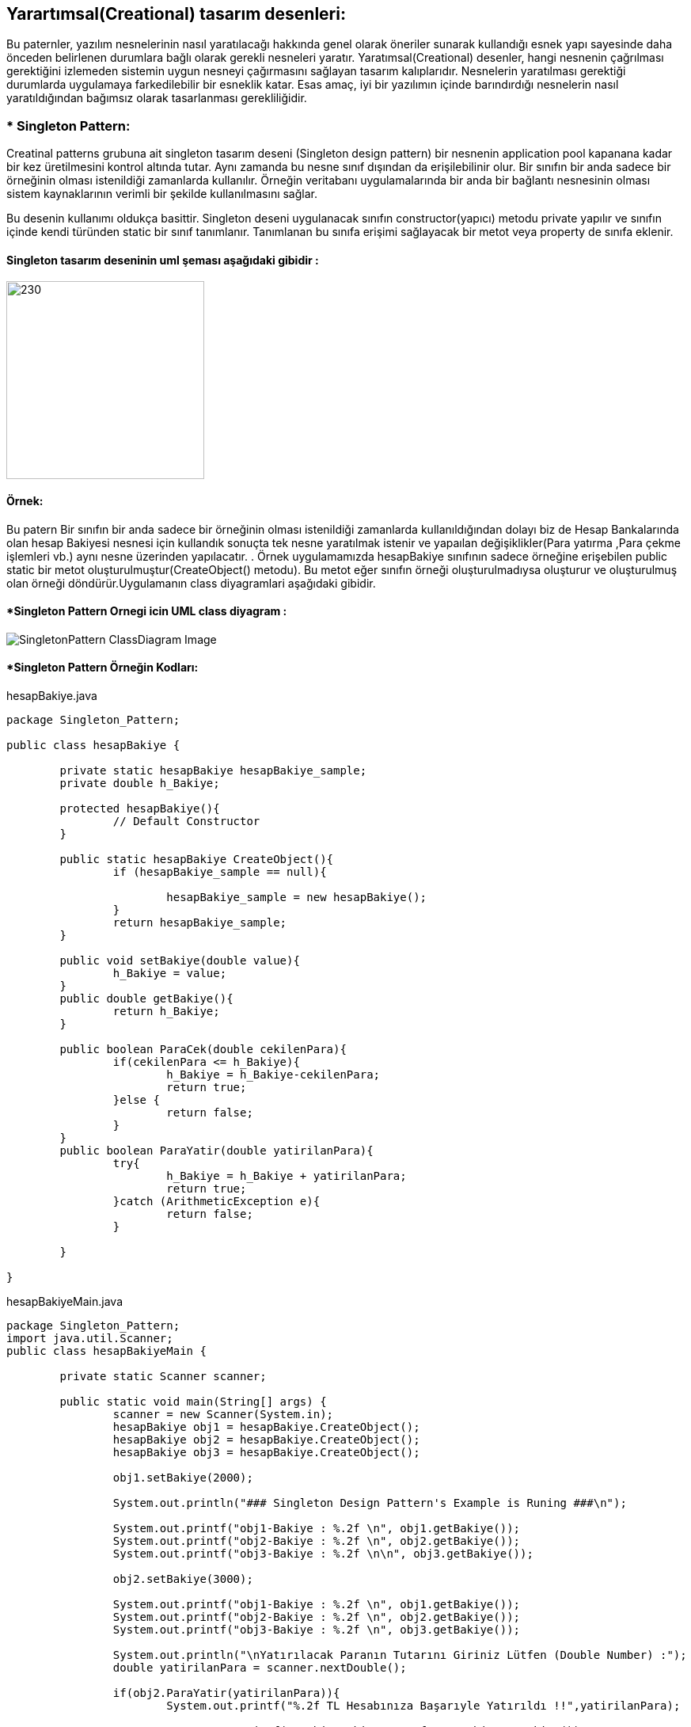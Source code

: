 ## Yarartımsal(Creational) tasarım desenleri:
Bu paternler, yazılım nesnelerinin nasıl yaratılacağı hakkında genel olarak öneriler sunarak kullandığı 
esnek yapı sayesinde daha önceden belirlenen durumlara bağlı olarak gerekli nesneleri yaratır. Yaratımsal(Creational) desenler, 
hangi nesnenin çağrılması gerektiğini izlemeden sistemin uygun nesneyi çağırmasını sağlayan tasarım kalıplarıdır. 
Nesnelerin yaratılması gerektiği durumlarda uygulamaya farkedilebilir bir esneklik katar. Esas amaç, 
iyi bir yazılımın içinde barındırdığı nesnelerin nasıl yaratıldığından bağımsız olarak tasarlanması gerekliliğidir.

### * Singleton Pattern: 
Creatinal patterns grubuna ait singleton tasarım deseni (Singleton design pattern) bir nesnenin application pool kapanana kadar 
bir kez üretilmesini kontrol altında tutar. Aynı zamanda bu nesne sınıf dışından da erişilebilinir olur. 
Bir sınıfın bir anda sadece bir örneğinin olması istenildiği zamanlarda kullanılır. 
Örneğin veritabanı uygulamalarında bir anda bir bağlantı nesnesinin olması sistem 
kaynaklarının verimli bir şekilde kullanılmasını sağlar.
 
Bu desenin kullanımı oldukça basittir. Singleton deseni uygulanacak sınıfın constructor(yapıcı) metodu private yapılır ve 
sınıfın içinde kendi türünden static bir sınıf tanımlanır. Tanımlanan bu sınıfa erişimi sağlayacak bir metot veya property de sınıfa eklenir. 

#### Singleton tasarım deseninin uml şeması aşağıdaki gibidir :

image::singleton_pattern_genel_uml_diagram.jpg[230,250]

#### Örnek:
Bu patern Bir sınıfın bir anda sadece bir örneğinin olması istenildiği zamanlarda kullanıldığından dolayı biz de Hesap Bankalarında olan hesap Bakiyesi nesnesi için kullandık sonuçta 
tek nesne yaratılmak istenir ve yapaılan değişiklikler(Para yatırma ,Para çekme işlemleri vb.) aynı nesne üzerinden yapılacatır.
. Örnek uygulamamızda hesapBakiye sınıfının sadece örneğine
erişebilen public static bir metot oluşturulmuştur(CreateObject() metodu). Bu metot eğer sınıfın örneği
oluşturulmadıysa oluşturur ve oluşturulmuş olan
örneği döndürür.Uygulamanın class diyagramlari aşağıdaki gibidir.

#### *Singleton Pattern Ornegi icin UML class diyagram :

image::SingletonPattern_ClassDiagram_Image.png[]


#### *Singleton Pattern Örneğin Kodları:

.hesapBakiye.java
[source, java]
----
package Singleton_Pattern;

public class hesapBakiye {
	
	private static hesapBakiye hesapBakiye_sample;
	private double h_Bakiye;
	
	protected hesapBakiye(){
		// Default Constructor
	}
	
	public static hesapBakiye CreateObject(){
		if (hesapBakiye_sample == null){
			
			hesapBakiye_sample = new hesapBakiye();
		}
		return hesapBakiye_sample;
	}
	
	public void setBakiye(double value){
		h_Bakiye = value;
	}
	public double getBakiye(){
		return h_Bakiye;
	}
	
	public boolean ParaCek(double cekilenPara){
		if(cekilenPara <= h_Bakiye){
			h_Bakiye = h_Bakiye-cekilenPara;
			return true;
		}else {
			return false;
		}	
	}
	public boolean ParaYatir(double yatirilanPara){
		try{
			h_Bakiye = h_Bakiye + yatirilanPara;
			return true;
		}catch (ArithmeticException e){
			return false;
		}
		
	}
	
}
----
.hesapBakiyeMain.java
[source, java]
----
package Singleton_Pattern;
import java.util.Scanner;
public class hesapBakiyeMain {

	private static Scanner scanner;

	public static void main(String[] args) {
		scanner = new Scanner(System.in);
		hesapBakiye obj1 = hesapBakiye.CreateObject();
		hesapBakiye obj2 = hesapBakiye.CreateObject();
		hesapBakiye obj3 = hesapBakiye.CreateObject();
   
		obj1.setBakiye(2000);
		
		System.out.println("### Singleton Design Pattern's Example is Runing ###\n");

		System.out.printf("obj1-Bakiye : %.2f \n", obj1.getBakiye());
		System.out.printf("obj2-Bakiye : %.2f \n", obj2.getBakiye());
		System.out.printf("obj3-Bakiye : %.2f \n\n", obj3.getBakiye());
		
		obj2.setBakiye(3000);
		
		System.out.printf("obj1-Bakiye : %.2f \n", obj1.getBakiye());
		System.out.printf("obj2-Bakiye : %.2f \n", obj2.getBakiye());
		System.out.printf("obj3-Bakiye : %.2f \n", obj3.getBakiye());
		
		System.out.println("\nYatırılacak Paranın Tutarını Giriniz Lütfen (Double Number) :");
		double yatirilanPara = scanner.nextDouble();
		
		if(obj2.ParaYatir(yatirilanPara)){
			System.out.printf("%.2f TL Hesabınıza Başarıyle Yatırıldı !!",yatirilanPara);
			
			System.out.printf("\nobj1-Bakiye : %.2f \n", obj1.getBakiye());
			System.out.printf("obj2-Bakiye : %.2f \n", obj2.getBakiye());
			System.out.printf("obj3-Bakiye : %.2f \n", obj3.getBakiye());
		}else{
			System.out.println("Lütfen istenilen kriterlere uygun bir sayı giriniz !!");
		}
		
		
	}

}
----
#### Result:
[source, ]
----
### Singleton Design Pattern's Example is Runing ###

obj1-Bakiye : 2000,00 
obj2-Bakiye : 2000,00 
obj3-Bakiye : 2000,00 

obj1-Bakiye : 3000,00 
obj2-Bakiye : 3000,00 
obj3-Bakiye : 3000,00 

Yatırılacak Paranın Tutarını Giriniz Lütfen (Double Number) :
250
250,00 TL Hesabınıza Başarıyle Yatırıldı !!
obj1-Bakiye : 3250,00 
obj2-Bakiye : 3250,00 
obj3-Bakiye : 3250,00 
----
#### *Multi Thread Singleton Pattern Örneğin Kodları:

.hesapBakiyeThread.java
[source, java]
----
package multiThreadSingleton;


public class hesapBakiyeThread {
	
	private static hesapBakiyeThread hesapBakiye_sample;
	private double h_Bakiye;
	
	protected hesapBakiyeThread(){
		// Default Constructor
	}
	
	private static Object lock_obj = new Object();
	
	public static hesapBakiyeThread CreateObject(){
		if (hesapBakiye_sample == null){
			
			synchronized (lock_obj){
				if(hesapBakiye_sample == null){
					hesapBakiye_sample = new hesapBakiyeThread();
				}
			}
		}
		return hesapBakiye_sample;
	}
	
	public void setBakiye(double value){
		h_Bakiye = value;
	}
	public double getBakiye(){
		return h_Bakiye;
	}
	
	public boolean ParaCek(double cekilenPara){
		if(cekilenPara <= h_Bakiye){
			h_Bakiye = h_Bakiye-cekilenPara;
			return true;
		}else {
			return false;
		}	
	}
	public boolean ParaYatir(double yatirilanPara){
		try{
			h_Bakiye = h_Bakiye + yatirilanPara;
			return true;
		}catch (ArithmeticException e){
			return false;
		}
		
	}
	
}
----
.hesapMainThread.java
[source, java]
----
package multiThreadSingleton;


public class hesapMainThread {

	public static void main(String[] args) {
		// TODO Auto-generated method stub
		System.out.println("### MultiThread Singleton Design Pattern's Example is Runing ###\n");

		hesapBakiyeThread obj1 = hesapBakiyeThread.CreateObject();
		hesapBakiyeThread obj2 = hesapBakiyeThread.CreateObject();
		hesapBakiyeThread obj3 = hesapBakiyeThread.CreateObject();
   
		obj1.setBakiye(2500);
		
		System.out.printf("obj1-Bakiye : %.2f \n", obj1.getBakiye());
		System.out.printf("obj2-Bakiye : %.2f \n", obj2.getBakiye());
		System.out.printf("obj3-Bakiye : %.2f \n\n", obj3.getBakiye());
		
		obj2.setBakiye(3800);
		
		System.out.printf("obj1-Bakiye : %.2f \n", obj1.getBakiye());
		System.out.printf("obj2-Bakiye : %.2f \n", obj2.getBakiye());
		System.out.printf("obj3-Bakiye : %.2f \n", obj3.getBakiye());

	}

}
----

#### Result:
[source, ]
----
### MultiThread Singleton Design Pattern's Example is Runing ###

obj1-Bakiye : 2500,00 
obj2-Bakiye : 2500,00 
obj3-Bakiye : 2500,00 

obj1-Bakiye : 3800,00 
obj2-Bakiye : 3800,00 
obj3-Bakiye : 3800,00 
----
